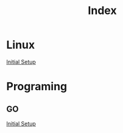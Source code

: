 #+title: Index

* Linux

  [[file:Linux/inital_setup.org][Initial Setup]]

* Programing

** GO
   [[file:Programing/Go/configuration.org][Initial Setup]]


